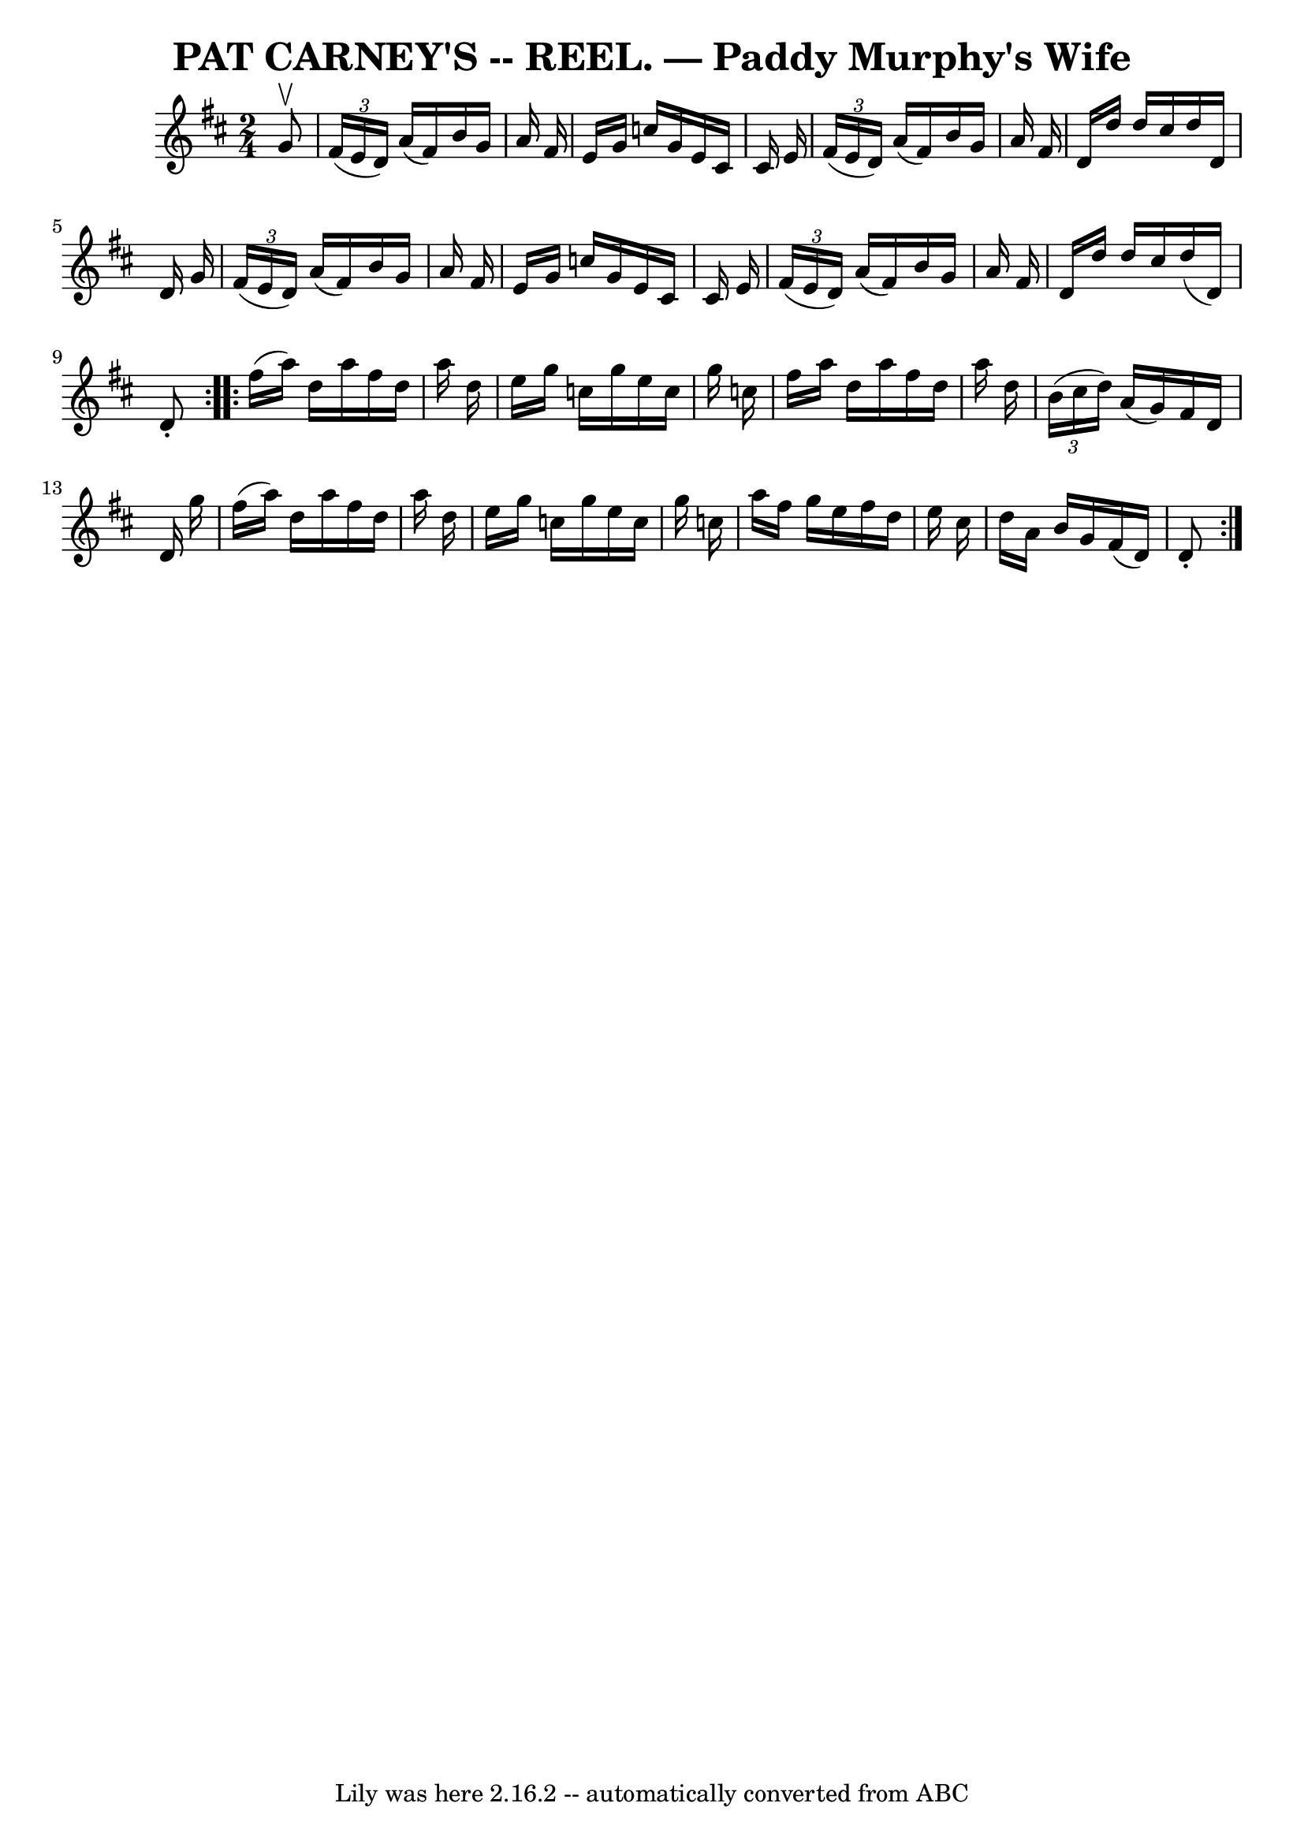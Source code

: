 \version "2.7.40"
\header {
	crossRefNumber = "13"
	footnotes = ""
	tagline = "Lily was here 2.16.2 -- automatically converted from ABC"
	title = "PAT CARNEY'S -- REEL. — Paddy Murphy's Wife"
}
voicedefault =  {
\set Score.defaultBarType = "empty"

\repeat volta 2 {
\time 2/4 \key d \major   g'8 ^\upbow \bar "|"   \times 2/3 {   fis'16 (   e'16 
   d'16  -) }   a'16 (   fis'16  -)   b'16    g'16    a'16    fis'16  \bar "|"  
 e'16    g'16    c''16    g'16    e'16    cis'16    cis'16    e'16  \bar "|"   
\times 2/3 {   fis'16 (   e'16    d'16  -) }   a'16 (   fis'16  -)   b'16    
g'16    a'16    fis'16  \bar "|"   d'16    d''16    d''16    cis''16    d''16   
 d'16    d'16    g'16  \bar "|"     \times 2/3 {   fis'16 (   e'16    d'16  -) 
}   a'16 (   fis'16  -)   b'16    g'16    a'16    fis'16  \bar "|"   e'16    
g'16    c''16    g'16    e'16    cis'16    cis'16    e'16  \bar "|"   
\times 2/3 {   fis'16 (   e'16    d'16  -) }   a'16 (   fis'16  -)   b'16    
g'16    a'16    fis'16  \bar "|"   d'16    d''16    d''16    cis''16    d''16 ( 
  d'16  -)   d'8 -. }     \repeat volta 2 {   fis''16 (   a''16  -)   d''16    
a''16    fis''16    d''16    a''16    d''16  \bar "|"   e''16    g''16    c''16 
   g''16    e''16    c''16    g''16    c''16  \bar "|"   fis''16    a''16    
d''16    a''16    fis''16    d''16    a''16    d''16  \bar "|"   \times 2/3 {   
b'16 (   cis''16    d''16  -) }   a'16 (   g'16  -)   fis'16    d'16    d'16    
g''16  \bar "|"     fis''16 (   a''16  -)   d''16    a''16    fis''16    d''16  
  a''16    d''16  \bar "|"   e''16    g''16    c''16    g''16    e''16    c''16 
   g''16    c''16  \bar "|"   a''16    fis''16    g''16    e''16    fis''16    
d''16    e''16    cis''16  \bar "|"   d''16    a'16    b'16    g'16    fis'16 ( 
  d'16  -)   d'8 -. }   
}

\score{
    <<

	\context Staff="default"
	{
	    \voicedefault 
	}

    >>
	\layout {
	}
	\midi {}
}
